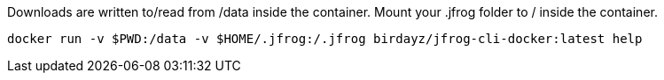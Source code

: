 Downloads are written to/read from /data inside the container.
Mount your .jfrog folder to / inside the container.

 docker run -v $PWD:/data -v $HOME/.jfrog:/.jfrog birdayz/jfrog-cli-docker:latest help
